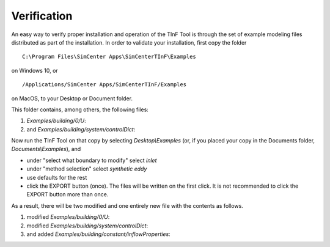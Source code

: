 Verification
================

An easy way to verify proper installation and operation of the TInF Tool is through the set of example modeling files
distributed as part of the installation.  In order to validate your installation, first copy the folder ::

    C:\Program Files\SimCenter Apps\SimCenterTInF\Examples

on Windows 10, or ::

    /Applications/SimCenter Apps/SimCenterTInF/Examples

on MacOS, to your Desktop or Document folder.

This folder contains, among others, the following files:

#.
	*Examples/building/0/U*:

	.. literalinclude:: validation/ExampleInput/building/0/U.orig
	
#. 
	and *Examples/building/system/controlDict*:

	.. literalinclude:: validation/ExampleInput/building/system/controlDict.orig
	

Now run the TInF Tool on that copy by selecting *Desktop\\Examples*
(or, if you placed your copy in the Documents folder, *Documents\\Examples*), and 

* under "select what boundary to modify" select *inlet*

* under "method selection" select *synthetic eddy*

* use defaults for the rest

* click the EXPORT button (once). The files will be written on the first click. It is not recommended to click the EXPORT button more than once.

\
As a result, there will be two modified and one entirely new file with the contents as follows.

#.
	modified *Examples/building/0/U*:

	.. literalinclude:: validation/ExampleInput/building/0/U


#.
	modified *Examples/building/system/controlDict*:

	.. literalinclude:: validation/ExampleInput/building/system/controlDict


#.
	and added *Examples/building/constant/inflowProperties*:

	.. literalinclude:: validation/ExampleInput/building/constant/inflowProperties
	

